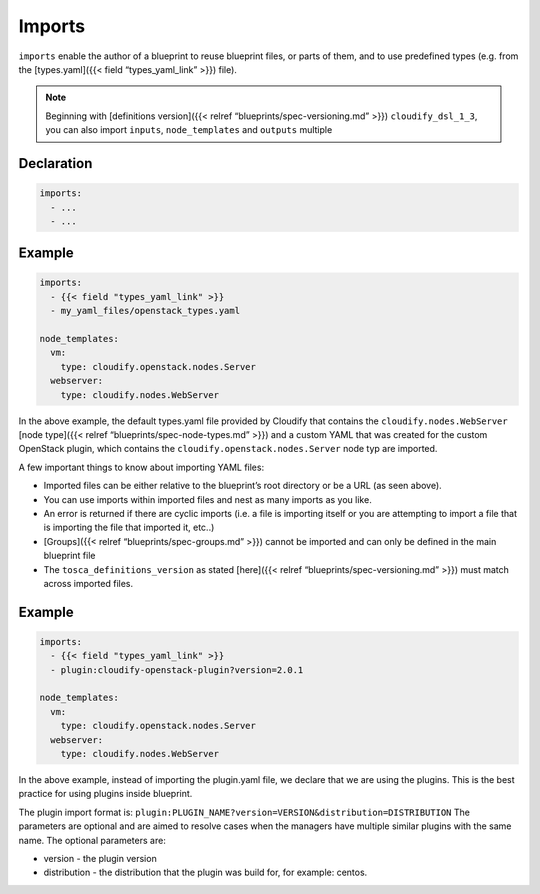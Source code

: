 Imports
%%%%%%%

``imports`` enable the author of a blueprint to reuse blueprint files,
or parts of them, and to use predefined types (e.g. from the
[types.yaml]({{< field “types_yaml_link” >}}) file).

.. note::
    :class: summary

    Beginning with [definitions version]({{<    relref “blueprints/spec-versioning.md” >}}) ``cloudify_dsl_1_3``, you
    can also import ``inputs``, ``node_templates`` and ``outputs`` multiple

Declaration
===========

.. code:: yaml

        imports:
          - ...
          - ...

Example
=======

.. code:: yaml

        
        imports:
          - {{< field "types_yaml_link" >}}
          - my_yaml_files/openstack_types.yaml
        
        node_templates:
          vm:
            type: cloudify.openstack.nodes.Server
          webserver:
            type: cloudify.nodes.WebServer

In the above example, the default types.yaml file provided by Cloudify
that contains the ``cloudify.nodes.WebServer`` [node type]({{< relref
“blueprints/spec-node-types.md” >}}) and a custom YAML that was created
for the custom OpenStack plugin, which contains the
``cloudify.openstack.nodes.Server`` node typ are imported.

A few important things to know about importing YAML files:

-  Imported files can be either relative to the blueprint’s root
   directory or be a URL (as seen above).
-  You can use imports within imported files and nest as many imports as
   you like.
-  An error is returned if there are cyclic imports (i.e. a file is
   importing itself or you are attempting to import a file that is
   importing the file that imported it, etc..)
-  [Groups]({{< relref “blueprints/spec-groups.md” >}}) cannot be
   imported and can only be defined in the main blueprint file
-  The ``tosca_definitions_version`` as stated [here]({{< relref
   “blueprints/spec-versioning.md” >}}) must match across imported
   files.

.. _example-1:

Example
=======

.. code:: yaml

        
        imports:
          - {{< field "types_yaml_link" >}}
          - plugin:cloudify-openstack-plugin?version=2.0.1
        
        node_templates:
          vm:
            type: cloudify.openstack.nodes.Server
          webserver:
            type: cloudify.nodes.WebServer

In the above example, instead of importing the plugin.yaml file, we
declare that we are using the plugins. This is the best practice for
using plugins inside blueprint.

The plugin import format is:
``plugin:PLUGIN_NAME?version=VERSION&distribution=DISTRIBUTION`` The
parameters are optional and are aimed to resolve cases when the managers
have multiple similar plugins with the same name. The optional
parameters are:

-  version - the plugin version
-  distribution - the distribution that the plugin was build for, for
   example: centos.

